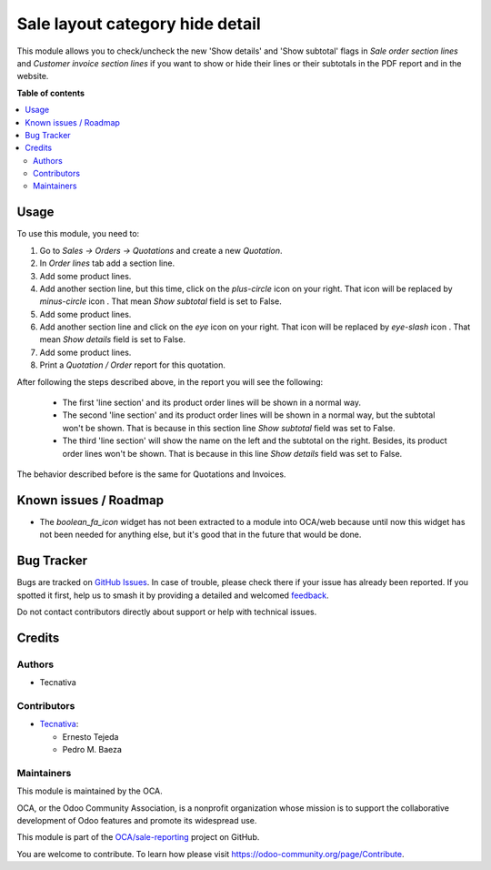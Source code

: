 ================================
Sale layout category hide detail
================================

.. 
   !!!!!!!!!!!!!!!!!!!!!!!!!!!!!!!!!!!!!!!!!!!!!!!!!!!!
   !! This file is generated by oca-gen-addon-readme !!
   !! changes will be overwritten.                   !!
   !!!!!!!!!!!!!!!!!!!!!!!!!!!!!!!!!!!!!!!!!!!!!!!!!!!!
   !! source digest: sha256:e7e9f232adcf9dad815e2ecae400bffc2a2762d61ad4540f09ff0943dd8a5a8d
   !!!!!!!!!!!!!!!!!!!!!!!!!!!!!!!!!!!!!!!!!!!!!!!!!!!!

.. |badge1| image:: https://img.shields.io/badge/maturity-Beta-yellow.png
    :target: https://odoo-community.org/page/development-status
    :alt: Beta
.. |badge2| image:: https://img.shields.io/badge/licence-AGPL--3-blue.png
    :target: http://www.gnu.org/licenses/agpl-3.0-standalone.html
    :alt: License: AGPL-3
.. |badge3| image:: https://img.shields.io/badge/github-OCA%2Fsale--reporting-lightgray.png?logo=github
    :target: https://github.com/OCA/sale-reporting/tree/13.0/sale_layout_category_hide_detail
    :alt: OCA/sale-reporting
.. |badge4| image:: https://img.shields.io/badge/weblate-Translate%20me-F47D42.png
    :target: https://translation.odoo-community.org/projects/sale-reporting-13-0/sale-reporting-13-0-sale_layout_category_hide_detail
    :alt: Translate me on Weblate
.. |badge5| image:: https://img.shields.io/badge/runboat-Try%20me-875A7B.png
    :target: https://runboat.odoo-community.org/builds?repo=OCA/sale-reporting&target_branch=13.0
    :alt: Try me on Runboat

|badge1| |badge2| |badge3| |badge4| |badge5|

This module allows you to check/uncheck the new 'Show details' and
'Show subtotal' flags in *Sale order section lines* and
*Customer invoice section lines* if you want to show or hide their
lines or their subtotals in the PDF report and in the website.

**Table of contents**

.. contents::
   :local:

Usage
=====

To use this module, you need to:

#. Go to *Sales -> Orders -> Quotations* and create a new *Quotation*.
#. In *Order lines* tab add a section line.
#. Add some product lines.
#. Add another section line, but this time, click on the *plus-circle*
   icon |plus-circle-icon| on your right. That icon will be replaced by
   *minus-circle* icon |minus-circle-icon|. That mean *Show subtotal* field is
   set to False.
#. Add some product lines.
#. Add another section line and click on the *eye* icon |eye-icon| on your
   right. That icon will be replaced by *eye-slash* icon |eye-slash-icon|.
   That mean *Show details* field is set to False.
#. Add some product lines.
#. Print a *Quotation / Order* report for this quotation.

After following the steps described above, in the report you will see the
following:

  * The first 'line section' and its product order lines will be shown in
    a normal way.
  * The second 'line section' and its product order lines will be shown in
    a normal way, but the subtotal won't be shown. That is because in this
    section line *Show subtotal* field was set to False.
  * The third 'line section' will show the name on the left and the
    subtotal on the right. Besides, its product order lines won't be shown.
    That is because in this line *Show details* field was set to False.

The behavior described before is the same for Quotations and Invoices.

.. |eye-icon| image:: https://raw.githubusercontent.com/OCA/sale-reporting/13.0/sale_layout_category_hide_detail/sale_layout_category_hide_detail/static/description/readme-icons/eye.png
   :alt: plus-circle icon
   :width: 12 px

.. |eye-slash-icon| image:: https://raw.githubusercontent.com/OCA/sale-reporting/13.0/sale_layout_category_hide_detail/sale_layout_category_hide_detail/static/description/readme-icons/eye-slash.png
   :alt: minus-circle icon
   :width: 12 px

.. |plus-circle-icon| image:: https://raw.githubusercontent.com/OCA/sale-reporting/13.0/sale_layout_category_hide_detail/sale_layout_category_hide_detail/static/description/readme-icons/plus-circle.png
   :alt: plus-circle icon
   :width: 12 px

.. |minus-circle-icon| image:: https://raw.githubusercontent.com/OCA/sale-reporting/13.0/sale_layout_category_hide_detail/sale_layout_category_hide_detail/static/description/readme-icons/minus-circle.png
   :alt: minus-circle icon
   :width: 12 px

Known issues / Roadmap
======================

* The `boolean_fa_icon` widget has not been extracted to a module into OCA/web
  because until now this widget has not been needed for anything else, but it's
  good that in the future that would be done.

Bug Tracker
===========

Bugs are tracked on `GitHub Issues <https://github.com/OCA/sale-reporting/issues>`_.
In case of trouble, please check there if your issue has already been reported.
If you spotted it first, help us to smash it by providing a detailed and welcomed
`feedback <https://github.com/OCA/sale-reporting/issues/new?body=module:%20sale_layout_category_hide_detail%0Aversion:%2013.0%0A%0A**Steps%20to%20reproduce**%0A-%20...%0A%0A**Current%20behavior**%0A%0A**Expected%20behavior**>`_.

Do not contact contributors directly about support or help with technical issues.

Credits
=======

Authors
~~~~~~~

* Tecnativa

Contributors
~~~~~~~~~~~~

* `Tecnativa <https://www.tecnativa.com>`_:

  * Ernesto Tejeda
  * Pedro M. Baeza

Maintainers
~~~~~~~~~~~

This module is maintained by the OCA.

.. image:: https://odoo-community.org/logo.png
   :alt: Odoo Community Association
   :target: https://odoo-community.org

OCA, or the Odoo Community Association, is a nonprofit organization whose
mission is to support the collaborative development of Odoo features and
promote its widespread use.

This module is part of the `OCA/sale-reporting <https://github.com/OCA/sale-reporting/tree/13.0/sale_layout_category_hide_detail>`_ project on GitHub.

You are welcome to contribute. To learn how please visit https://odoo-community.org/page/Contribute.

